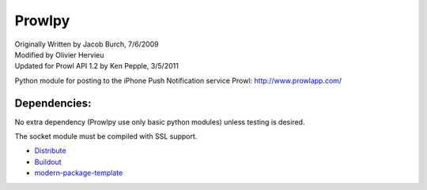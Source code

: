 =======
Prowlpy
=======

| Originally Written by Jacob Burch, 7/6/2009
| Modified by Olivier Hervieu
| Updated for Prowl API 1.2 by Ken Pepple, 3/5/2011

Python module for posting to the iPhone Push Notification service Prowl: http://www.prowlapp.com/

Dependencies:
=============

No extra dependency (Prowlpy use only basic python modules) unless testing is desired.

The socket module must be compiled with SSL support.


- `Distribute`_
- `Buildout`_
- `modern-package-template`_

.. _Buildout: http://www.buildout.org/
.. _Distribute: http://pypi.python.org/pypi/distribute
.. _`modern-package-template`: http://pypi.python.org/pypi/modern-package-template
